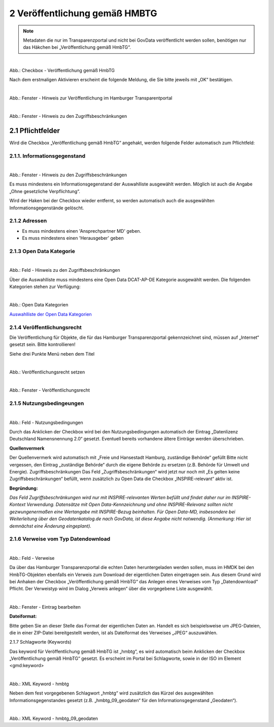 
2 Veröffentlichung gemäß HMBTG
^^^^^^^^^^^^^^^^^^^^^^^^^^^^^^^

.. note:: Metadaten die nur im Transparenzportal und nicht bei GovData veröffentlicht werden sollen, benötigen nur das Häkchen bei „Veröffentlichung gemäß HmbTG“.


.. figure:: ../../../../img/ige/erfassung/ige_metadaten/datensatztypen/option/hmbtg/hmdk_checkbox-hmbtg.png
   :align: left
   :scale: 70
   :figwidth: 100%

Abb.: Checkbox - Veröffentlichung gemäß HmbTG


Nach dem erstmaligen Aktivieren erscheint die folgende Meldung, die Sie bitte jeweils mit „OK“ bestätigen.


.. figure:: ../../../../img/ige/erfassung/ige_metadaten/datensatztypen/option/hmbtg/hmdk_hmbtg-hinweis-checkbox.png
   :align: left
   :scale: 70
   :figwidth: 100%

Abb.: Fenster - Hinweis zur Veröffentlichung im Hamburger Transparentportal


.. figure:: ../../../../img/ige/erfassung/ige_metadaten/datensatztypen/option/hmbtg/hmdk_hmbtg-hinweis-zugriffsbeschraenkungen.png
   :align: left
   :scale: 70
   :figwidth: 100%

Abb.: Fenster - Hinweis zu den Zugriffsbeschränkungen


2.1 Pflichtfelder
""""""""""""""""""
Wird die Checkbox „Veröffentlichung gemäß HmbTG“ angehakt, werden folgende Felder automatisch zum Pflichtfeld:


2.1.1. Informationsgegenstand
''''''''''''''''''''''''''''''

.. figure:: ../../../../img/ige/erfassung/ige_metadaten/datensatztypen/option/hmbtg/hmdk_hmbtg-informationsgegenstand.png
   :align: left
   :scale: 70
   :figwidth: 100%

Abb.: Fenster - Hinweis zu den Zugriffsbeschränkungen



Es muss mindestens ein Informationsgegenstand der Auswahlliste ausgewählt werden. Möglich ist auch die Angabe „Ohne gesetzliche Verpflichtung“.

Wird der Haken bei der Checkbox wieder entfernt, so werden automatisch auch die ausgewählten Informationsgegenstände gelöscht.


2.1.2 Adressen
'''''''''''''''

•  Es muss mindestens einen 'Ansprechpartner MD' geben.
•  Es muss mindestens einen 'Herausgeber' geben


2.1.3 Open Data Kategorie
''''''''''''''''''''''''''

.. figure:: ../../../../img/ige/erfassung/ige_metadaten/datensatztypen/option/hmbtg/hmdk_hmbtg-opendata-kategorie-hinweis.png
   :align: left
   :scale: 70
   :figwidth: 100%

Abb.: Feld - Hinweis zu den Zugriffsbeschränkungen


Über die Auswahlliste muss mindestens eine Open Data DCAT-AP-DE Kategorie ausgewählt werden.
Die folgenden Kategorien stehen zur Verfügung:


.. figure:: ../../../../img/ige/erfassung/ige_metadaten/datensatztypen/option/hmbtg/hmdk_hmbtg-opendata-kategorie.png
   :align: left
   :scale: 70
   :figwidth: 100%

Abb.: Open Data Kategorien


`Auswahlliste der Open Data Kategorien <https://metaver-bedienungsanleitung.readthedocs.io/de/hmdk/metaver_ige/ige_auswahllisten/auswahlliste_allgemeines_opendata-kategorien.html>`_



2.1.4 Veröffentlichungsrecht
'''''''''''''''''''''''''''''

Die Veröffentlichung für Objekte, die für das Hamburger Transparenzportal gekennzeichnet sind, müssen auf „Internet“ gesetzt sein. Bitte kontrollieren!

Siehe drei Punkte Menü neben dem Titel


.. figure:: ../../../../img/ige/erfassung/ige_metadaten/datensatztypen/option/hmbtg/hmdk_hmbtg-veroeffentlichungsrecht-setzen.png
   :align: left
   :scale: 70
   :figwidth: 100%

Abb.: Veröffentlichungsrecht setzen


.. figure:: ../../../../img/ige/erfassung/ige_metadaten/datensatztypen/option/hmbtg/hmdk_hmbtg-veroeffentlichungsrecht.png
   :align: left
   :scale: 50
   :figwidth: 100%

Abb.: Fenster - Veröffentlichungsrecht


2.1.5 Nutzungsbedingeungen
'''''''''''''''''''''''''''

.. figure:: ../../../../img/ige/erfassung/ige_metadaten/datensatztypen/option/hmbtg/hmdk_hmbtg-nutzungsbedingungen.png
   :align: left
   :scale: 70
   :figwidth: 100%

Abb.: Feld - Nutzungsbedingungen


Durch das Anklicken der Checkbox wird bei den Nutzungsbedingungen automatisch der Eintrag „Datenlizenz Deutschland Namensnennung 2.0“ gesetzt. Eventuell bereits vorhandene ältere Einträge werden überschrieben.

**Quellenvermerk**

Der Quellenvermerk wird automatisch mit „Freie und Hansestadt Hamburg, zuständige Behörde“ gefüllt
Bitte nicht vergessen, den Eintrag „zuständige Behörde“ durch die eigene Behörde zu ersetzen (z.B. Behörde für Umwelt und Energie).
Zugriffsbeschränkungen
Das Feld „Zugriffsbeschränkungen“ wird jetzt nur noch mit „Es gelten keine Zugriffsbeschränkungen“ befüllt, wenn zusätzlich zu Open Data die Checkbox „INSPIRE-relevant“ aktiv ist.

**Begründung:** 

*Das Feld Zugriffsbeschränkungen wird nur mit INSPIRE-relevanten Werten befüllt und findet daher nur im INSPIRE-Kontext Verwendung. Datensätze mit Open Data-Kennzeichnung und ohne INSPIRE-Relevanz sollten nicht gezwungenermaßen eine Wertangabe mit INSPIRE-Bezug beinhalten. Für Open Data-MD, insbesondere bei Weiterleitung über den Geodatenkatalog.de nach GovData, ist diese Angabe nicht notwendig. (Anmerkung: Hier ist demnächst eine Änderung eingeplant).*



2.1.6 Verweise vom Typ Datendownload
'''''''''''''''''''''''''''''''''''''

.. figure:: ../../../../img/ige/erfassung/ige_metadaten/datensatztypen/option/hmbtg/hmdk_hmbtg-verweise.png
   :align: left
   :scale: 70
   :figwidth: 100%

Abb.: Feld - Verweise


Da über das Hamburger Transparenzportal die echten Daten heruntergeladen werden sollen, muss im HMDK bei den HmbTG-Objekten ebenfalls ein Verweis zum Download der eigentlichen Daten eingetragen sein. Aus diesem Grund wird bei Anhaken der Checkbox „Veröffentlichung gemäß HmbTG“ das Anlegen eines Verweises vom Typ „Datendownload“ Pflicht. Der Verweistyp wird im Dialog „Verweis anlegen“ über die vorgegebene Liste ausgewählt. 


.. figure:: ../../../../img/ige/erfassung/ige_metadaten/datensatztypen/option/hmbtg/hmdk_hmbtg-verweise.png
   :align: left
   :scale: 70
   :figwidth: 100%

Abb.: Fenster - Eintrag bearbeiten


**Dateiformat:**

Bitte geben Sie an dieser Stelle das Format der eigentlichen Daten an. Handelt es sich beispielsweise um JPEG-Dateien, die in einer ZIP-Datei bereitgestellt werden, ist als Dateiformat des Verweises „JPEG“ auszuwählen.


2.1.7 Schlagworte (Keywords)

Das keyword für Veröffentlichung gemäß HmbTG ist „hmbtg“, es wird automatisch beim Anklicken der Checkbox „Veröffentlichung gemäß HmbTG“ gesetzt. Es erscheint im Portal bei Schlagworte, sowie in der ISO im Element <gmd:keyword>


.. figure:: ../../../../img/ige/erfassung/ige_metadaten/datensatztypen/option/hmbtg/hmdk_pflichtfelder-keyword-hmbtg.png
   :align: left
   :scale: 50
   :figwidth: 100%

Abb.: XML Keyword - hmbtg


Neben dem fest vorgegebenen Schlagwort „hmbtg“ wird zusätzlich das Kürzel des ausgewählten Informationsgegenstandes gesetzt (z.B. „hmbtg_09_geodaten“ für den Informationsgegenstand „Geodaten“).


.. figure:: ../../../../img/ige/erfassung/ige_metadaten/datensatztypen/option/hmbtg/hmdk_pflichtfelder-keyword-hmbtg.png
   :align: left
   :scale: 50
   :figwidth: 100%

Abb.: XML Keyword - hmbtg_09_geodaten